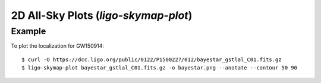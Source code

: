 .. highlight:: sh

2D All-Sky Plots (`ligo-skymap-plot`)
=====================================

Example
-------

To plot the localization for GW150914::

    $ curl -O https://dcc.ligo.org/public/0122/P1500227/012/bayestar_gstlal_C01.fits.gz
    $ ligo-skymap-plot bayestar_gstlal_C01.fits.gz -o bayestar.png --anotate --contour 50 90

.. plot::
   :context: reset
   :align: center

    from ligo.skymap.tool.ligo_skymap_plot import main
    from astropy.utils.data import download_file
    filename = download_file('https://dcc.ligo.org/public/0122/P1500227/012/bayestar_gstlal_C01.fits.gz', cache=True)
    main([filename, '--annotate', '--contour', '50', '90'])

.. argparse::
    :module: ligo.skymap.tool.ligo_skymap_plot
    :func: parser
